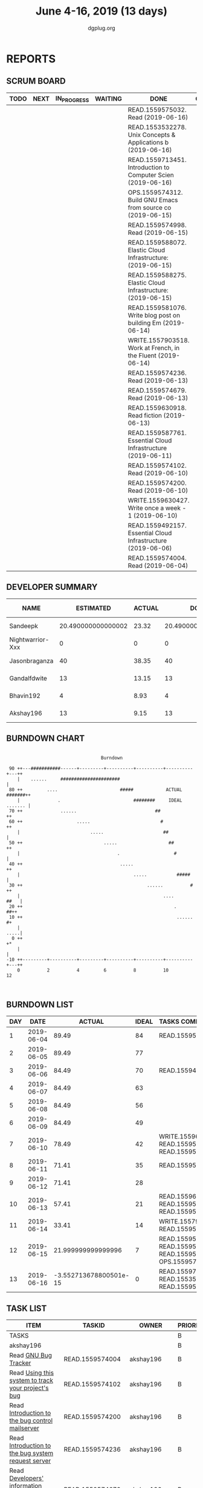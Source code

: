 #+TITLE: June 4-16, 2019 (13 days)
#+AUTHOR: dgplug.org
#+EMAIL: users@lists.dgplug.org
#+PROPERTY: Effort_ALL 0 0:05 0:10 0:30 1:00 2:00 3:00 4:00
#+COLUMNS: %35ITEM %TASKID %OWNER %3PRIORITY %TODO %5ESTIMATED{+} %3ACTUAL{+}
* REPORTS
** SCRUM BOARD
#+BEGIN: block-update-board
| TODO | NEXT | IN_PROGRESS | WAITING | DONE                                                          | CANCELED |
|------+------+-------------+---------+---------------------------------------------------------------+----------|
|      |      |             |         | READ.1559575032. Read (2019-06-16)                            |          |
|      |      |             |         | READ.1553532278. Unix Concepts & Applications b (2019-06-16)  |          |
|      |      |             |         | READ.1559713451. Introduction to Computer Scien (2019-06-16)  |          |
|      |      |             |         | OPS.1559574312. Build GNU Emacs from source co (2019-06-15)   |          |
|      |      |             |         | READ.1559574998. Read (2019-06-15)                            |          |
|      |      |             |         | READ.1559588072. Elastic Cloud Infrastructure:  (2019-06-15)  |          |
|      |      |             |         | READ.1559588275. Elastic Cloud Infrastructure:  (2019-06-15)  |          |
|      |      |             |         | READ.1559581076. Write blog post on building Em (2019-06-14)  |          |
|      |      |             |         | WRITE.1557903518. Work at French, in the Fluent  (2019-06-14) |          |
|      |      |             |         | READ.1559574236. Read (2019-06-13)                            |          |
|      |      |             |         | READ.1559574679. Read (2019-06-13)                            |          |
|      |      |             |         | READ.1559630918. Read fiction (2019-06-13)                    |          |
|      |      |             |         | READ.1559587761. Essential Cloud Infrastructure (2019-06-11)  |          |
|      |      |             |         | READ.1559574102. Read (2019-06-10)                            |          |
|      |      |             |         | READ.1559574200. Read (2019-06-10)                            |          |
|      |      |             |         | WRITE.1559630427. Write once a week - 1 (2019-06-10)          |          |
|      |      |             |         | READ.1559492157. Essential Cloud Infrastructure (2019-06-06)  |          |
|      |      |             |         | READ.1559574004. Read (2019-06-04)                            |          |
#+END:
** DEVELOPER SUMMARY
#+BEGIN: block-update-summary
| NAME             |          ESTIMATED | ACTUAL |               DONE | REMAINING | PENCILS DOWN | PROGRESS   |
|------------------+--------------------+--------+--------------------+-----------+--------------+------------|
| Sandeepk         | 20.490000000000002 |  23.32 | 20.490000000000002 |         0 |   2019-07-11 | ########## |
| Nightwarrior-Xxx |                  0 |      0 |                  0 |         0 |   2019-07-11 | ---------- |
| Jasonbraganza    |                 40 |  38.35 |                 40 |         0 |   2019-07-11 | ########## |
| Gandalfdwite     |                 13 |  13.15 |                 13 |         0 |   2019-07-11 | ########## |
| Bhavin192        |                  4 |   8.93 |                  4 |         0 |   2019-07-11 | ########## |
| Akshay196        |                 13 |   9.15 |                 13 |         0 |   2019-07-11 | ########## |
#+END:
** BURNDOWN CHART
#+BEGIN: block-update-graph
:                                                                               
:                                    Burndown                                   
:                                                                               
:  90 ++---###########------+---------+----------+----------+----------+---++   
:     |    ......     ######################                                |   
:  80 ++         ....                       #####            ACTUAL #######++   
:     |              .                           ########     IDEAL ....... |   
:  70 ++              ......                             ##                ++   
:  60 ++                    .....                          #               ++   
:     |                          .....                      ##              |   
:  50 ++                              .....                   ##           ++   
:     |                                    .                    #           |   
:  40 ++                                    .....                          ++   
:     |                                          .....           #####      |   
:  30 ++                                              ......          #    ++   
:     |                                                     ....       ##   |   
:  20 ++                                                        .        ##++   
:  10 ++                                                         ......    #+   
:     |                                                                .....|   
:   0 ++                                                                   +*   
:     |                                                                     |   
: -10 ++---------+----------+---------+----------+----------+----------+---++   
:     0          2          4         6          8          10         12       
:                                                                               
:
#+END:
** BURNDOWN LIST
#+PLOT: title:"Burndown" ind:1 deps:(3 4) set:"term dumb" set:"xtics scale 0.5" set:"ytics scale 0.5" file:"burndown.plt" set:"xrange [0:13]"
#+BEGIN: block-update-burndown
| DAY |       DATE |                 ACTUAL | IDEAL | TASKS COMPLETED                                                |
|-----+------------+------------------------+-------+----------------------------------------------------------------|
|   1 | 2019-06-04 |                  89.49 |    84 | READ.1559574004                                                |
|   2 | 2019-06-05 |                  89.49 |    77 |                                                                |
|   3 | 2019-06-06 |                  84.49 |    70 | READ.1559492157                                                |
|   4 | 2019-06-07 |                  84.49 |    63 |                                                                |
|   5 | 2019-06-08 |                  84.49 |    56 |                                                                |
|   6 | 2019-06-09 |                  84.49 |    49 |                                                                |
|   7 | 2019-06-10 |                  78.49 |    42 | WRITE.1559630427 READ.1559574200 READ.1559574102               |
|   8 | 2019-06-11 |                  71.41 |    35 | READ.1559587761                                                |
|   9 | 2019-06-12 |                  71.41 |    28 |                                                                |
|  10 | 2019-06-13 |                  57.41 |    21 | READ.1559630918 READ.1559574679 READ.1559574236                |
|  11 | 2019-06-14 |                  33.41 |    14 | WRITE.1557903518 READ.1559581076                               |
|  12 | 2019-06-15 |     21.999999999999996 |     7 | READ.1559588275 READ.1559588072 READ.1559574998 OPS.1559574312 |
|  13 | 2019-06-16 | -3.552713678800501e-15 |     0 | READ.1559713451 READ.1553532278 READ.1559575032                |
#+END:
** TASK LIST
#+BEGIN: columnview :hlines 2 :maxlevel 5 :id "TASKS"
| ITEM                                                                   | TASKID           | OWNER         | PRIORITY | TODO |          ESTIMATED | ACTUAL |
|------------------------------------------------------------------------+------------------+---------------+----------+------+--------------------+--------|
| TASKS                                                                  |                  |               | B        |      |  90.49000000000001 |   92.9 |
|------------------------------------------------------------------------+------------------+---------------+----------+------+--------------------+--------|
| akshay196                                                              |                  |               | B        |      |                 13 |   9.15 |
| Read [[https://debbugs.gnu.org/][GNU Bug Tracker]]                                                   | READ.1559574004  | akshay196     | B        | DONE |                  1 |   0.82 |
| Read [[https://debbugs.gnu.org/Using.html][Using this system to track your project's bug]]                     | READ.1559574102  | akshay196     | B        | DONE |                  2 |   0.95 |
| Read [[https://debbugs.gnu.org/server-control.html][Introduction to the bug control mailserver]]                        | READ.1559574200  | akshay196     | B        | DONE |                  2 |   1.98 |
| Read [[https://debbugs.gnu.org/server-request.html][Introduction to the bug system request server]]                     | READ.1559574236  | akshay196     | B        | DONE |                  2 |   0.65 |
| Read [[https://debbugs.gnu.org/Developer.html][Developers' information regarding the bug processing system]]       | READ.1559574679  | akshay196     | B        | DONE |                  2 |   1.30 |
| Build GNU Emacs from source code                                       | OPS.1559574312   | akshay196     | B        | DONE |                  2 |   1.78 |
| Read [[https://treyhunner.com/2016/04/how-to-loop-with-indexes-in-python/][How to loop with indexes in Python]]                                | READ.1559574998  | akshay196     | B        | DONE |                  1 |   1.02 |
| Read [[https://treyhunner.com/2015/12/python-list-comprehensions-now-in-color/][Python List Comprehensions]]                                        | READ.1559575032  | akshay196     | B        | DONE |                  1 |   0.65 |
|------------------------------------------------------------------------+------------------+---------------+----------+------+--------------------+--------|
| bhavin192                                                              |                  |               | B        |      |                  4 |   8.93 |
| Write blog post on building Emacs from source                          | READ.1559581076  | bhavin192     | B        | DONE |                  4 |   8.93 |
|------------------------------------------------------------------------+------------------+---------------+----------+------+--------------------+--------|
| gandalfdwite                                                           |                  |               | B        |      |                 13 |  13.15 |
| Unix Concepts & Applications by Sumitabha Das - Part III               | READ.1553532278  | gandalfdwite  | B        | DONE |                 13 |  13.15 |
|------------------------------------------------------------------------+------------------+---------------+----------+------+--------------------+--------|
| jasonbraganza                                                          |                  |               | B        |      |                 40 |  38.35 |
| Work at French, in the Fluent forever app - Part III                   | WRITE.1557903518 | jasonbraganza | B        | DONE |                 20 |  12.42 |
| Write once a week - 1                                                  | WRITE.1559630427 | jasonbraganza | B        | DONE |                  2 |   1.15 |
| Read fiction                                                           | READ.1559630918  | jasonbraganza | B        | DONE |                 10 |  10.13 |
| Introduction to Computer Science and Programming Using Python - Part I | READ.1559713451  | jasonbraganza | B        | DONE |                  8 |  14.65 |
|------------------------------------------------------------------------+------------------+---------------+----------+------+--------------------+--------|
| sandeepk                                                               |                  |               | B        |      | 20.490000000000002 |  23.32 |
| Essential Cloud Infrastructure: Foundation                             | READ.1559492157  | sandeepk      | B        | DONE |                  5 |   6.00 |
| Essential Cloud Infrastructure: Core Services                          | READ.1559587761  | sandeepk      | B        | DONE |               7.08 |   7.85 |
| Elastic Cloud Infrastructure: Scaling and Automation                   | READ.1559588072  | sandeepk      | B        | DONE |               6.41 |   7.05 |
| Elastic Cloud Infrastructure: Containers and Services                  | READ.1559588275  | sandeepk      | B        | DONE |                  2 |   2.42 |
#+END:
* TASKS
  :PROPERTIES:
  :ID:       TASKS
  :SPRINTLENGTH: 13
  :SPRINTSTART: <2019-06-04 Tue>
  :wpd-akshay196: 1
  :wpd-bhavin192: 1
  :wpd-gandalfdwite: 1
  :wpd-jasonbraganza: 4
  :wpd-nightwarrior-xxx: 1
  :wpd-sandeepk: 2
  :END:
** akshay196
*** DONE Read [[https://debbugs.gnu.org/][GNU Bug Tracker]]
    CLOSED: [2019-06-04 Tue 21:23]
    :PROPERTIES:
    :ESTIMATED: 1
    :ACTUAL:   0.82
    :OWNER: akshay196
    :ID: READ.1559574004
    :TASKID: READ.1559574004
    :END:
    :LOGBOOK:
    CLOCK: [2019-06-04 Tue 20:34]--[2019-06-04 Tue 21:23] =>  0:49
    :END:
*** DONE Read [[https://debbugs.gnu.org/Using.html][Using this system to track your project's bug]]
    CLOSED: [2019-06-10 Mon 07:19]
    :PROPERTIES:
    :ESTIMATED: 2
    :ACTUAL:   0.95
    :OWNER: akshay196
    :ID: READ.1559574102
    :TASKID: READ.1559574102
    :END:
    :LOGBOOK:
    CLOCK: [2019-06-06 Thu 22:43]--[2019-06-06 Thu 23:14] =>  0:31
    CLOCK: [2019-06-05 Wed 20:07]--[2019-06-05 Wed 20:33] =>  0:26
    :END:
*** DONE Read [[https://debbugs.gnu.org/server-control.html][Introduction to the bug control mailserver]]
    CLOSED: [2019-06-10 Mon 20:56]
    :PROPERTIES:
    :ESTIMATED: 2
    :ACTUAL:   1.98
    :OWNER: akshay196
    :ID: READ.1559574200
    :TASKID: READ.1559574200
    :END:
    :LOGBOOK:
    CLOCK: [2019-06-10 Mon 19:51]--[2019-06-10 Mon 20:56] =>  1:05
    CLOCK: [2019-06-10 Mon 07:19]--[2019-06-10 Mon 08:13] =>  0:54
    :END:
*** DONE Read [[https://debbugs.gnu.org/server-request.html][Introduction to the bug system request server]]
    CLOSED: [2019-06-13 Thu 00:01]
    :PROPERTIES:
    :ESTIMATED: 2
    :ACTUAL:   0.65
    :OWNER: akshay196
    :ID: READ.1559574236
    :TASKID: READ.1559574236
    :END:
    :LOGBOOK:
    CLOCK: [2019-06-11 Tue 07:04]--[2019-06-11 Tue 07:43] =>  0:39
    :END:
*** DONE Read [[https://debbugs.gnu.org/Developer.html][Developers' information regarding the bug processing system]]
    CLOSED: [2019-06-13 Thu 01:20]
    :PROPERTIES:
    :ESTIMATED: 2
    :ACTUAL:   1.30
    :OWNER: akshay196
    :ID: READ.1559574679
    :TASKID: READ.1559574679
    :END:
    :LOGBOOK:
    CLOCK: [2019-06-13 Thu 00:02]--[2019-06-13 Thu 01:20] =>  1:18
    :END:
*** DONE Build GNU Emacs from source code
    CLOSED: [2019-06-15 Sat 00:27]
    :PROPERTIES:
    :ESTIMATED: 2
    :ACTUAL:   1.78
    :OWNER: akshay196
    :ID: OPS.1559574312
    :TASKID: OPS.1559574312
    :END:
    :LOGBOOK:
    CLOCK: [2019-06-14 Fri 23:32]--[2019-06-15 Sat 00:27] =>  0:55
    CLOCK: [2019-06-14 Fri 00:07]--[2019-06-14 Fri 00:59] =>  0:52
    :END:
*** DONE Read [[https://treyhunner.com/2016/04/how-to-loop-with-indexes-in-python/][How to loop with indexes in Python]]
    CLOSED: [2019-06-15 Sat 22:06]
    :PROPERTIES:
    :ESTIMATED: 1
    :ACTUAL:   1.02
    :OWNER: akshay196
    :ID: READ.1559574998
    :TASKID: READ.1559574998
    :END:
    :LOGBOOK:
    CLOCK: [2019-06-15 Sat 21:05]--[2019-06-15 Sat 22:06] =>  1:01
    :END:
*** DONE Read [[https://treyhunner.com/2015/12/python-list-comprehensions-now-in-color/][Python List Comprehensions]]
    CLOSED: [2019-06-16 Sun 00:34]
    :PROPERTIES:
    :ESTIMATED: 1
    :ACTUAL:   0.65
    :OWNER: akshay196
    :ID: READ.1559575032
    :TASKID: READ.1559575032
    :END:
    :LOGBOOK:
    CLOCK: [2019-06-15 Sat 23:55]--[2019-06-16 Sun 00:34] =>  0:39
    :END:
** bhavin192
*** DONE Write blog post on building Emacs from source
    CLOSED: [2019-06-14 Fri 18:08]
    :PROPERTIES:
    :ESTIMATED: 4
    :ACTUAL:   8.93
    :OWNER: bhavin192
    :ID: READ.1559581076
    :TASKID: READ.1559581076
    :END:
   :LOGBOOK:
   CLOCK: [2019-06-14 Fri 17:35]--[2019-06-14 Fri 18:08] =>  0:33
   CLOCK: [2019-06-14 Fri 08:05]--[2019-06-14 Fri 08:36] =>  0:31
   CLOCK: [2019-06-13 Thu 19:38]--[2019-06-13 Thu 20:04] =>  0:26
   CLOCK: [2019-06-12 Wed 22:12]--[2019-06-12 Wed 22:40] =>  0:28
   CLOCK: [2019-06-12 Wed 20:49]--[2019-06-12 Wed 21:15] =>  0:26
   CLOCK: [2019-06-12 Wed 19:38]--[2019-06-12 Wed 20:44] =>  1:06
   CLOCK: [2019-06-11 Tue 21:45]--[2019-06-11 Tue 22:54] =>  1:09
   CLOCK: [2019-06-11 Tue 19:41]--[2019-06-11 Tue 20:11] =>  0:30
   CLOCK: [2019-06-11 Tue 18:50]--[2019-06-11 Tue 19:15] =>  0:25
   CLOCK: [2019-06-10 Mon 21:47]--[2019-06-10 Mon 22:42] =>  0:55
   CLOCK: [2019-06-10 Mon 19:21]--[2019-06-10 Mon 20:34] =>  1:13
   CLOCK: [2019-06-06 Thu 20:07]--[2019-06-06 Thu 20:23] =>  0:16
   CLOCK: [2019-06-05 Wed 21:53]--[2019-06-05 Wed 22:07] =>  0:14
   CLOCK: [2019-06-05 Wed 18:47]--[2019-06-05 Wed 19:31] =>  0:44
   :END:
** gandalfdwite
*** DONE Unix Concepts & Applications by Sumitabha Das - Part III [7/7]
    CLOSED: [2019-06-16 Sun 22:58]
   :PROPERTIES:
   :ESTIMATED: 13
   :ACTUAL:   13.15
   :OWNER: gandalfdwite
   :ID: READ.1553532278
   :TASKID: READ.1553532278
   :END:
   :LOGBOOK:
   CLOCK: [2019-06-16 Sun 11:35]--[2019-06-16 Sun 12:56] =>  1:21
   CLOCK: [2019-06-15 Sat 21:00]--[2019-06-15 Sat 22:10] =>  1:10
   CLOCK: [2019-06-14 Fri 20:05]--[2019-06-14 Fri 21:40] =>  1:35
   CLOCK: [2019-06-13 Thu 21:25]--[2019-06-13 Thu 22:05] =>  0:40
   CLOCK: [2019-06-11 Tue 22:41]--[2019-06-11 Tue 23:56] =>  1:15
   CLOCK: [2019-06-10 Mon 21:27]--[2019-06-10 Mon 22:25] =>  0:58
   CLOCK: [2019-06-09 Sun 18:56]--[2019-06-09 Sun 19:52] =>  0:56
   CLOCK: [2019-06-09 Sun 17:09]--[2019-06-09 Sun 18:03] =>  0:54
   CLOCK: [2019-06-08 Sat 19:40]--[2019-06-08 Sat 21:41] =>  2:01
   CLOCK: [2019-06-06 Thu 22:16]--[2019-06-06 Thu 23:25] =>  1:09
   CLOCK: [2019-06-05 Wed 22:30]--[2019-06-05 Wed 23:40] =>  1:10
   :END:
   - [X] 6. Basic file attributes                ( 1h)
   - [X] 7. Vi editor                            ( 3h)
   - [X] 8. The SHELL                            ( 2h)
   - [X] 9. The Process                          ( 1h)
   - [X] 10. Customizing environment             ( 1h)
   - [X] 11. More File attributes                ( 1h)
   - [X] 12. Simple filters                      ( 2h)
** jasonbraganza
*** DONE Work at French, in the Fluent forever app - Part III [11/11]
   CLOSED: [2019-06-14 Fri 09:35]
   :PROPERTIES:
   :ESTIMATED: 20
   :ACTUAL:   12.42
   :OWNER: jasonbraganza
   :ID: WRITE.1557903518
   :TASKID: WRITE.1557903518
   :END:
   :LOGBOOK:
   CLOCK: [2019-06-14 Fri 06:45]--[2019-06-14 Fri 09:35] =>  2:50
   CLOCK: [2019-06-13 Thu 07:35]--[2019-06-13 Thu 08:30] =>  0:55
   CLOCK: [2019-06-13 Wed 07:15]--[2019-06-13 Wed 08:30] =>  1:15
   CLOCK: [2019-06-13 Tue 06:15]--[2019-06-13 Tue 07:27] =>  1:12
   CLOCK: [2019-06-10 Mon 08:15]--[2019-06-10 Mon 09:52] =>  1:37
   CLOCK: [2019-06-07 Fri 07:12]--[2019-06-07 Mon 08:55] =>  1:43
   CLOCK: [2019-06-06 Thu 07:15]--[2019-06-06 Thu 08:04] =>  0:49
   CLOCK: [2019-06-05 Wed 08:06]--[2019-06-05 Wed 08:55] =>  0:49
   CLOCK: [2019-06-04 Tue 07:50]--[2019-06-04 Tue 09:05] =>  1:15
   :END:
   - [X] Completed 1 review session & 2 pronunciation lessons (1h)
   - [X] Completed 1 review session & 2 pronunciation lessons (1h)
   - [X] Completed 1 review session & 2 pronunciation lessons (1h)
   - [X] Completed 2 review sessions & 4 pronunciation lessons (1h)
   - [X] Completed 1 review session & 2 pronunciation lessons, wrote a post (1h)
   - [X] Completed 2 review sessions & 2 pronunciation lessons (1h)
   - [X] Completed 2 review sessions & 2 pronunciation lessons (1h)
   - [X] Completed 2 review sessions & 1 vocabulary lesson (1h)
   - [X] Completed 1 review sessions & 2 vocabulary lessons (1h)
   - [X] Completed 1 review sessions & created 4 vocabulary flashcards (1h)
   - [X] Completed 1 review sessions & 20 base vocabulary flashcards, wrote a post (1h)
*** DONE Write once a week - 1 [2/2]
   CLOSED: [2019-06-10 Mon 08:00]
   :PROPERTIES:
   :ESTIMATED: 2
   :ACTUAL:   1.15
   :OWNER: jasonbraganza
   :ID: WRITE.1559630427
   :TASKID: WRITE.1559630427
   :END:
   :LOGBOOK:
   CLOCK: [2019-06-10 Mon 07:30]--[2019-06-10 Mon 08:00] =>  0:30
   CLOCK: [2019-06-04 Tue 14:00]--[2019-06-04 Tue 14:39] =>  0:39
   :END:
   - [X] Write a short blog post. (1h)
   - [X] Write a short blog post. (1h)
*** DONE Read fiction [10/10]
   CLOSED: [2019-06-13 Thu 12:30]
   :PROPERTIES:
   :ESTIMATED: 10
   :ACTUAL:   10.13
   :OWNER: jasonbraganza
   :ID: READ.1559630918
   :TASKID: READ.1559630918
   :END:
   :LOGBOOK:
   CLOCK: [2019-06-13 Tue 08:30]--[2019-06-13 Thu 12:30] =>  4:00
   CLOCK: [2019-06-09 Sun 10:00]--[2019-06-09 Sun 12:00] =>  2:00
   CLOCK: [2019-06-06 Thu 11:00]--[2019-06-06 Thu 13:01] =>  2:01
   CLOCK: [2019-06-05 Wed 23:35]--[2019-06-06 Thu 00:45] =>  1:10
   CLOCK: [2019-06-05 Wed 09:09]--[2019-06-05 Wed 09:11] =>  0:02
   CLOCK: [2019-06-04 Tue 13:00]--[2019-06-04 Tue 13:55] =>  0:55
   :END:
   - [X] Read India Love Poems (1h)
   - [X] Read Love Poems & Love Letters (1h)
   - [X] Read Flower thoughts (1h)
   - [X] Read Thoughts for a Good Life (1h)
   - [X] Read Oscar Wilde Epigrams (1h)
   - [X] Read Balzac Epigrams (1h)
   - [X] Read Murder on the Links (1h)
   - [X] Read Murder on the Links (1h)
   - [X] Read Murder on the Links (1h)
   - [X] Read Murder on the Links (1h)
*** DONE Introduction to Computer Science and Programming Using Python - Part I [3/3]
   CLOSED: [2019-06-16 Sun 18:00]
   :PROPERTIES:
   :ESTIMATED: 8
   :ACTUAL:   14.65
   :OWNER: jasonbraganza
   :ID: READ.1559713451
   :TASKID: READ.1559713451
   :END:
   :LOGBOOK:
   CLOCK: [2019-06-16 Sun 14:00]--[2019-06-16 Sun 18:00] =>  4:00
   CLOCK: [2019-06-16 Sun 10:15]--[2019-06-16 Sun 13:00] =>  2:45
   CLOCK: [2019-06-15 Sat 16:34]--[2019-06-15 Sat 20:12] =>  3:38
   CLOCK: [2019-06-15 Sat 16:01]--[2019-06-15 Sat 16:34] =>  0:33
   CLOCK: [2019-06-15 Sat 15:45]--[2019-06-15 Sat 16:01] =>  0:16
   CLOCK: [2019-06-15 Sat 10:22]--[2019-06-15 Sat 10:44] =>  0:22
   CLOCK: [2019-06-15 Sat 10:08]--[2019-06-15 Sat 10:22] =>  0:14
   CLOCK: [2019-06-15 Sat 10:03]--[2019-06-15 Sat 10:08] =>  0:05
   CLOCK: [2019-06-15 Sat 09:40]--[2019-06-15 Sat 10:03] =>  0:23
   CLOCK: [2019-06-06 Thu 08:30]--[2019-06-06 Thu 10:00] =>  1:30
   CLOCK: [2019-06-05 Wed 22:37]--[2019-06-05 Wed 23:30] =>  0:53
   :END:
   - [X] 1. Introduction to Python (TIME: 1:03:12)
     - [X] Finger Exercises due Aug 8, 2019 05:00 IST  This content is graded
     - [X] Video: Introduction
     - [X] Video: Knowledge
     - [X] Exercises 1
     - [X] Exercises 2
     - [X] Video: Machines
     - [X] Exercises 3
     - [X] Video: Languages
     - [X] Exercises 4
     - [X] Video: Types
     - [X] Exercise 5
     - [X] Exercise 6
     - [X] Video: Variables
     - [X] Exercise 7
     - [X] Video: Operators and Branching
     - [X] Exercise 8
     - [X] Exercise 9
     - [X] Exercise 10
   - [X] 2. Core Elements of Programs (TIME: 54:14)
     - [X] Video: Bindings
     - [X] Video: Strings
     - [X] Exercise 1
     - [X] Exercise 2
     - [X] Video: Input/Output
     - [X] Exercise 3
     - [X] Video: IDEs
     - [X] Exercise: hello world
     - [X] Video: Control Flow
     - [X] Exercise: happy
     - [X] Exercise: vara varb
     - [X] Exercise 4
     - [X] Exercise: while
     - [X] Exercise: for
     - [X] Video: Iteration
     - [X] Exercise 5
     - [X] Exercise 6
     - [X] Video: Guess and Check
     - [X] Exercise 7
   - [X] Problem Set 1, due Jun 21, 2019 05:00 IST
     - [X] Problem 1
     - [X] Problem 2
     - [X] Problem 3
     - [X] Show your Appreciation!
** sandeepk
*** DONE Essential Cloud Infrastructure: Foundation [4/4]
    CLOSED: [2019-06-06 Thu 23:35]
    :PROPERTIES:
    :ESTIMATED: 5
    :ACTUAL:   6.00
    :OWNER: sandeepk
    :ID: READ.1559492157
    :TASKID: READ.1559492157
    :END:
    :LOGBOOK:
    CLOCK: [2019-06-06 Thu 20:34]--[2019-06-06 Thu 23:35] =>  3:01
    CLOCK: [2019-06-06 Thu 00:05]--[2019-06-06 Thu 00:27] =>  0:22
    CLOCK: [2019-06-05 Wed 20:08]--[2019-06-05 Wed 21:00] =>  0:52
    CLOCK: [2019-06-04 Tue 21:30]--[2019-06-04 Tue 22:20] =>  0:50
    CLOCK: [2019-06-04 Tue 08:05]--[2019-06-04 Tue 09:00] =>  0:55
    :END:
    - [X] Welcome to cloud Infrastructure on Google Cloud Platform        (25m)
    - [X] Module - 1 Introduction to Google Cloud Platform Infrastructure (50m)
    - [X] Module - 2 Virtual Networking                                   (1h 40m)
    - [X] Module - 3 Virtual Machines                                     (2h 5m)
*** DONE Essential Cloud Infrastructure: Core Services [5/5]
    CLOSED: [2019-06-11 Tue 22:43]
    :PROPERTIES:
    :ESTIMATED: 7.08
    :ACTUAL:   7.85
    :OWNER: sandeepk
    :ID: READ.1559587761
    :TASKID: READ.1559587761
    :END:
    :LOGBOOK:
    CLOCK: [2019-06-11 Tue 21:35]--[2019-06-11 Tue 22:43] =>  1:08
    CLOCK: [2019-06-11 Tue 21:06]--[2019-06-11 Tue 21:30] =>  0:24
    CLOCK: [2019-06-10 Mon 21:46]--[2019-06-10 Mon 23:06] =>  1:20
    CLOCK: [2019-06-10 Mon 20:53]--[2019-06-10 Mon 21:38] =>  0:45
    CLOCK: [2019-06-09 Sun 16:30]--[2019-06-09 Sun 17:30] =>  1:00
    CLOCK: [2019-06-09 Sun 14:33]--[2019-06-09 Sun 14:47] =>  0:14
    CLOCK: [2019-06-08 Sat 16:10]--[2019-06-08 Sat 16:20] =>  0:10
    CLOCK: [2019-06-07 Fri 20:30]--[2019-06-07 Fri 23:20] =>  2:50
    :END:
    - [X] Welcome to Essential Cloud Infrastructure: Core Services (5m)
    - [X] Module 1: Cloud IAM                                      (1h)
    - [X] Module 2: Data Storage Services                          (3h)
    - [X] Module 3: Resource Management                            (1h)
    - [X] Module 4: Resource Monitoring                            (2h)
*** DONE Elastic Cloud Infrastructure: Scaling and Automation [7/7]
    CLOSED: [2019-06-15 Sat 21:00]
    :PROPERTIES:
    :ESTIMATED: 6.41
    :ACTUAL:   7.05
    :OWNER: sandeepk
    :ID: READ.1559588072
    :TASKID: READ.1559588072
    :END:
    :LOGBOOK:
    CLOCK: [2019-06-15 Sat 20:20]--[2019-06-15 Sat 21:00] =>  0:40
    CLOCK: [2019-06-14 Fri 20:34]--[2019-06-14 Fri 22:35] =>  2:01
    CLOCK: [2019-06-13 Thu 21:35]--[2019-06-13 Thu 22:58] =>  1:23
    CLOCK: [2019-06-13 Thu 21:15]--[2019-06-13 Thu 21:25] =>  0:10
    CLOCK: [2019-06-13 Thu 20:13]--[2019-06-13 Thu 20:26] =>  0:13
    CLOCK: [2019-06-12 Wed 20:40]--[2019-06-12 Wed 22:40] =>  2:00
    CLOCK: [2019-06-11 Tue 22:45]--[2019-06-11 Tue 23:21] =>  0:36
    :END:
    - [X] Welcome to Elastic Cloud Infrastructure: Scaling and Automation (5m)
    - [X] Module 1: Interconnecting Networks                              (2h)
    - [X] Module 2: Load Balancing                                        (2h)
    - [X] Module 3: Autoscaling                                           (1h)
    - [X] Module 4: Infrastructure Automation with Cloud API              (2h)
    - [X] Module 5: Infrastructure Automation with Deployment Manager     (1h)
    - [X] Module 6: Managed Services                                      (20m)
*** DONE Elastic Cloud Infrastructure: Containers and Services [4/4]
    CLOSED: [2019-06-15 Sat 23:40]
    :PROPERTIES:
    :ESTIMATED: 2
    :ACTUAL:   2.42
    :OWNER: sandeepk
    :ID: READ.1559588275
    :TASKID: READ.1559588275
    :END:
    :LOGBOOK:
    CLOCK: [2019-06-15 Sat 22:50]--[2019-06-15 Sat 23:40] =>  0:50
    CLOCK: [2019-06-15 Sat 21:05]--[2019-06-15 Sat 22:40] =>  1:35
    :END:
    - [X] Welcome to Elastic Infrastructure: Containers and Services (5m)
    - [X] Module 1: Application Infrastructure Services              (30m)
    - [X] Module 2: Application Development Services                 (20m)
    - [X] Module 3: Containers                                       (1h)
